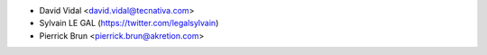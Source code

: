* David Vidal <david.vidal@tecnativa.com>
* Sylvain LE GAL (https://twitter.com/legalsylvain)
* Pierrick Brun <pierrick.brun@akretion.com>
